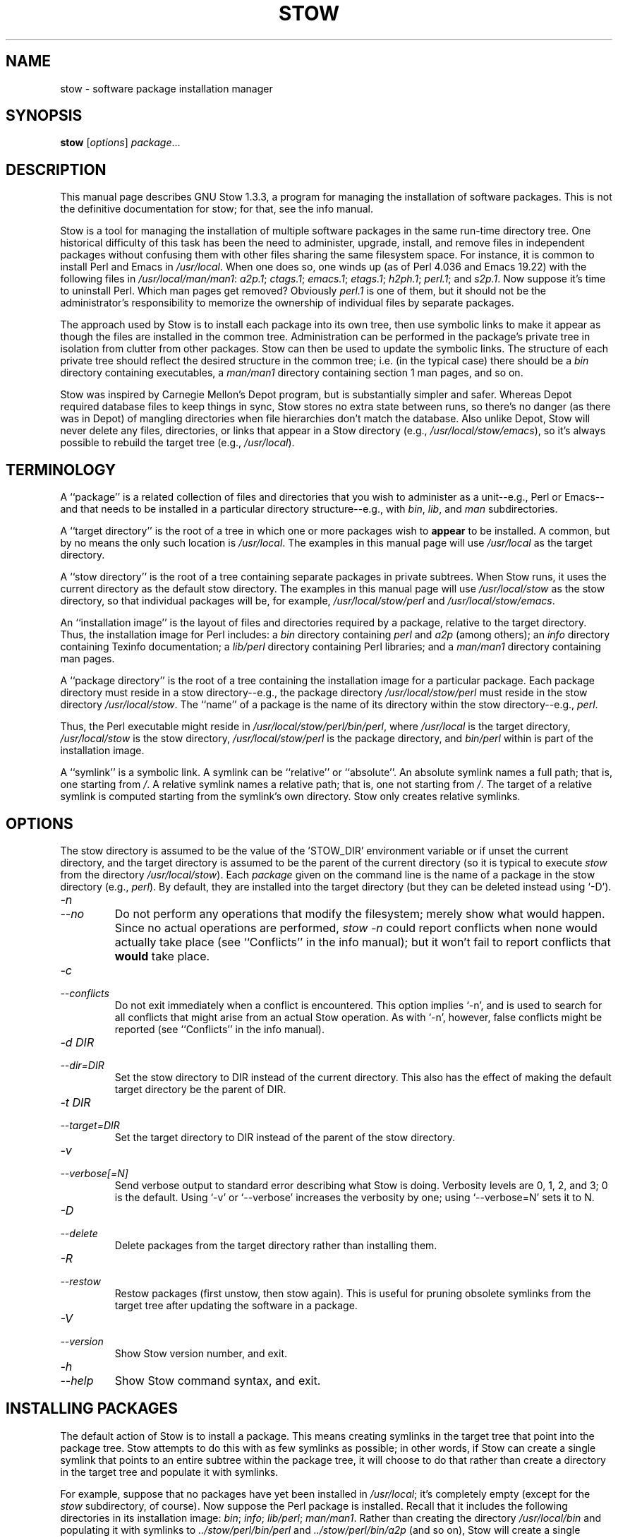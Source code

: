.TH STOW 8 "28 March 1998"
.SH NAME
stow \- software package installation manager
.SH SYNOPSIS
.B stow
.RI [ options ]
.IR package ...
.SH DESCRIPTION
This manual page describes GNU Stow 1.3.3, a program for managing the
installation of software packages. This is not the definitive
documentation for stow; for that, see the info manual.
.PP
Stow is a tool for managing the installation of multiple software
packages in the same run-time directory tree. One historical difficulty
of this task has been the need to administer, upgrade, install, and
remove files in independent packages without confusing them with other
files sharing the same filesystem space. For instance, it is common to
install Perl and Emacs in
.IR /usr/local .
When one does so, one winds up
(as of Perl 4.036 and Emacs 19.22)
with the following files in
.IR /usr/local/man/man1 :
.IR a2p.1 ;
.IR ctags.1 ;
.IR emacs.1 ;
.IR etags.1 ;
.IR h2ph.1 ;
.IR perl.1 ;
and
.IR s2p.1 .
Now
suppose it's time to uninstall Perl. Which man pages get removed?
Obviously
.I perl.1
is one of them, but it should not be the
administrator's responsibility to memorize the ownership of individual
files by separate packages.
.PP
The approach used by Stow is to install each package into its own
tree, then use symbolic links to make it appear as though the files are
installed in the common tree. Administration can be performed in the
package's private tree in isolation from clutter from other packages.
Stow can then be used to update the symbolic links. The structure of
each private tree should reflect the desired structure in the common
tree; i.e. (in the typical case) there should be a
.I bin
directory
containing executables, a
.I man/man1
directory containing section 1 man
pages, and so on.
.PP
Stow was inspired by Carnegie Mellon's Depot program, but is
substantially simpler and safer. Whereas Depot required database files
to keep things in sync, Stow stores no extra state between runs, so
there's no danger (as there was in Depot) of mangling directories when
file hierarchies don't match the database. Also unlike Depot, Stow will
never delete any files, directories, or links that appear in a Stow
directory (e.g.,
.IR /usr/local/stow/emacs ),
so it's always possible to
rebuild the target tree (e.g.,
.IR /usr/local ).
.SH TERMINOLOGY
A ``package'' is a related collection of files and directories that
you wish to administer as a unit--e.g., Perl or Emacs--and that needs
to be installed in a particular directory structure--e.g., with
.IR bin ,
.IR lib ,
and
.I man
subdirectories.
.PP
A ``target directory'' is the root of a tree in which one or more
packages wish to
.B appear
to be installed. A common, but by no means
the only such location is
.IR /usr/local .
The examples in this manual page
will use
.I /usr/local
as the target directory.
.PP
A ``stow directory'' is the root of a tree containing separate
packages in private subtrees. When Stow runs, it uses the current
directory as the default stow directory. The examples in this manual
page will use
.I /usr/local/stow
as the stow directory, so that individual
packages will be, for example,
.I /usr/local/stow/perl
and
.IR /usr/local/stow/emacs .
.PP
An ``installation image'' is the layout of files and directories
required by a package, relative to the target directory. Thus, the
installation image for Perl includes: a
.I bin
directory containing
.I perl
and
.I a2p
(among others); an
.I info
directory containing Texinfo
documentation; a
.I lib/perl
directory containing Perl libraries; and a
.I man/man1
directory containing man pages.
.PP
A ``package directory'' is the root of a tree containing the
installation image for a particular package. Each package directory
must reside in a stow directory--e.g., the package directory
.I /usr/local/stow/perl
must reside in the stow directory
.IR /usr/local/stow .
The ``name'' of a package is the name of its
directory within the stow directory--e.g.,
.IR perl .
.PP
Thus, the Perl executable might reside in
.IR /usr/local/stow/perl/bin/perl ,
where
.I /usr/local
is the target
directory,
.I /usr/local/stow
is the stow directory,
.I /usr/local/stow/perl
is the package directory, and
.I bin/perl
within
is part of the installation image.
.PP
A ``symlink'' is a symbolic link. A symlink can be ``relative'' or
``absolute''. An absolute symlink names a full path; that is, one
starting from
.IR / .
A relative symlink names a relative path; that is,
one not starting from
.IR / .
The target of a relative symlink is
computed starting from the symlink's own directory. Stow only creates
relative symlinks.
.SH OPTIONS
The stow directory is assumed to be the value of the 'STOW_DIR' environment
variable or if unset the current directory, and the
target directory is assumed to be the parent of the current directory
(so it is typical to execute
.I stow
from the directory
.IR /usr/local/stow ).
Each
.I package
given on the command line is the name of a package in the stow
directory (e.g.,
.IR perl ).
By default, they are installed into the
target directory (but they can be deleted instead using `-D').
.TP
.I -n
.TP
.I --no
Do not perform any operations that modify the filesystem; merely
show what would happen. Since no actual operations are performed,
.I stow -n
could report conflicts when none would actually take
place (see ``Conflicts'' in the info manual);
but it won't fail to report conflicts
that
.B would
take place.
.TP
.I -c
.TP
.I --conflicts
Do not exit immediately when a conflict is encountered. This
option implies `-n', and is used to search for all conflicts that
might arise from an actual Stow operation. As with `-n', however,
false conflicts might be reported (see ``Conflicts'' in the info manual).
.TP
.I "-d DIR"
.TP
.I --dir=DIR
Set the stow directory to DIR instead of the current directory.
This also has the effect of making the default target directory be
the parent of DIR.
.TP
.I "-t DIR"
.TP
.I --target=DIR
Set the target directory to DIR instead of the parent of the stow
directory.
.TP
.I -v
.TP
.I --verbose[=N]
Send verbose output to standard error describing what Stow is
doing. Verbosity levels are 0, 1, 2, and 3; 0 is the default.
Using `-v' or `--verbose' increases the verbosity by one; using
`--verbose=N' sets it to N.
.TP
.I -D
.TP
.I --delete
Delete packages from the target directory rather than installing
them.
.TP
.I -R
.TP
.I --restow
Restow packages (first unstow, then stow again). This is useful
for pruning obsolete symlinks from the target tree after updating
the software in a package.
.TP
.I -V
.TP
.I --version
Show Stow version number, and exit.
.TP
.I -h
.TP
.I --help
Show Stow command syntax, and exit.
.SH "INSTALLING PACKAGES"
The default action of Stow is to install a package. This means
creating symlinks in the target tree that point into the package tree.
Stow attempts to do this with as few symlinks as possible; in other
words, if Stow can create a single symlink that points to an entire
subtree within the package tree, it will choose to do that rather than
create a directory in the target tree and populate it with symlinks.
.PP
For example, suppose that no packages have yet been installed in
.IR /usr/local ;
it's completely empty (except for the
.I stow
subdirectory, of course). Now suppose the Perl package is installed.
Recall that it includes the following directories in its installation
image:
.IR bin ;
.IR info ;
.IR lib/perl ;
.IR man/man1 .
Rather than creating
the directory
.I /usr/local/bin
and populating it with symlinks to
.I ../stow/perl/bin/perl
and
.I ../stow/perl/bin/a2p
(and so on), Stow
will create a single symlink,
.IR /usr/local/bin ,
which points to
.IR stow/perl/bin .
In this way, it still works to refer to
.I /usr/local/bin/perl
and
.IR /usr/local/bin/a2p ,
and fewer symlinks have
been created. This is called ``tree folding'', since an entire subtree
is ``folded'' into a single symlink.
.PP
To complete this example, Stow will also create the symlink
.I /usr/local/info
pointing to
.IR stow/perl/info ;
the symlink
.I /usr/local/lib
pointing to
.IR stow/perl/lib ;
and the symlink
.I /usr/local/man
pointing to
.IR stow/perl/man .
.PP
Now suppose that instead of installing the Perl package into an empty
target tree, the target tree is not empty to begin with. Instead, it
contains several files and directories installed under a different
system-administration philosophy. In particular,
.I /usr/local/bin
already exists and is a directory, as are
.I /usr/local/lib
and
.IR /usr/local/man/man1 .
In this case, Stow will descend into
.I /usr/local/bin
and create symlinks to
.I ../stow/perl/bin/perl
and
.I ../stow/perl/bin/a2p
(etc.), and it will descend into
.I /usr/local/lib
and create the tree-folding symlink
.I perl
pointing to
.IR ../stow/perl/lib/perl ,
and so on. As a rule, Stow only descends as
far as necessary into the target tree when it can create a tree-folding
symlink.
.PP
The time often comes when a tree-folding symlink has to be undone
because another package uses one or more of the folded subdirectories in
its installation image. This operation is called ``splitting open'' a
folded tree. It involves removing the original symlink from the target
tree, creating a true directory in its place, and then populating the
new directory with symlinks to the newly-installed package
.B and
to the
old package that used the old symlink. For example, suppose that after
installing Perl into an empty
.IR /usr/local ,
we wish to install Emacs.
Emacs's installation image includes a
.I bin
directory containing the
.I emacs
and
.I etags
executables, among others. Stow must make these
files appear to be installed in
.IR /usr/local/bin ,
but presently
.I /usr/local/bin
is a symlink to
.IR stow/perl/bin .
Stow therefore takes
the following steps: the symlink
.I /usr/local/bin
is deleted; the
directory
.I /usr/local/bin
is created; links are made from
.I /usr/local/bin
to
.I ../stow/emacs/bin/emacs
and
.IR ../stow/emacs/bin/etags ;
and links are made from
.I /usr/local/bin
to
.I ../stow/perl/bin/perl
and
.IR ../stow/perl/bin/a2p .
.PP
When splitting open a folded tree, Stow makes sure that the symlink
it is about to remove points inside a valid package in the current stow
directory.
.BR "Stow will never delete anything that it doesn't own" .
Stow ``owns'' everything living in the target tree that points into a
package in the stow directory. Anything Stow owns, it can recompute if
lost. Note that by this definition, Stow doesn't ``own'' anything
.B in
the stow directory or in any of the packages.
.PP
If Stow needs to create a directory or a symlink in the target tree
and it cannot because that name is already in use and is not owned by
Stow, then a conflict has arisen. See ``Conflicts'' in the info manual.
.SH "DELETING PACKAGES"
When the `-D' option is given, the action of Stow is to delete a
package from the target tree. Note that Stow will not delete anything
it doesn't ``own''. Deleting a package does
.B not
mean removing it from
the stow directory or discarding the package tree.
.PP
To delete a package, Stow recursively scans the target tree,
skipping over the stow directory (since that is usually a subdirectory
of the target tree) and any other stow directories it encounters (see
``Multiple stow directories'' in the info manual). Any symlink it finds that points into
the package being deleted is removed. Any directory that contained
only symlinks to the package being deleted is removed. Any directory
that, after removing symlinks and empty subdirectories, contains only
symlinks to a single other package, is considered to be a previously
``folded'' tree that was ``split open.'' Stow will re-fold the tree by
removing the symlinks to the surviving package, removing the directory,
then linking the directory back to the surviving package.
.SH "SEE ALSO"
The info manual ``Stow 1.3.3:
Managing the installation of software packages''
by Bob Glickstein, Zanshin Software, Inc.
.SH BUGS
Please report bugs in Stow using the Debian bug tracking system.
.PP
Currently known bugs include:
.IP *
The empty-directory problem. If package FOO includes an empty
directory--say, FOO/BAR--then:
.IP
1.
if no other package has a BAR subdirectory, everything's fine.
.IP
2.
if another stowed package, QUUX, has a BAR subdirectory, then
when stowing, TARGETDIR/BAR will be ``split open'' and the
contents of QUUX/BAR will be individually stowed. So far, so
good. But when unstowing QUUX, TARGETDIR/BAR will be
removed, even though FOO/BAR needs it to remain. A
workaround for this problem is to create a file in FOO/BAR as
a placeholder. If you name that file
.IR .placeholder ,
it will
be easy to find and remove such files when this bug is fixed.
.IP *
When using multiple stow directories (see ``Multiple stow
directories'' in the info manual), Stow fails to ``split open'' tree-folding symlinks
(see ``Installing packages'' in the info manual) that point into a stow directory
which is not the one in use by the current Stow command. Before
failing, it should search the target of the link to see whether
any element of the path contains a
.I .stow
file. If it finds one,
it can ``learn'' about the cooperating stow directory to
short-circuit the
.I .stow
search the next time it encounters a
tree-folding symlink.
.SH AUTHOR
This man page was constructed by Charles Briscoe-Smith from
parts of Stow's info manual. That manual contained the following
notice, which, as it says, applied to this manual page, too. The text
of the section entitled ``GNU General Public License'' can be found in
the file
.I /usr/share/common-licenses/GPL
on any Debian GNU/Linux system. If you don't have access to a Debian
system, or the GPL is not there, write to the Free Software Foundation,
Inc., 59 Temple Place, Suite 330, Boston, MA, 02111-1307, USA.
.IP
Software and documentation Copyright (C) 1993, 1994, 1995, 1996 by
Bob Glickstein <bobg+stow@zanshin.com>.
.IP
Permission is granted to make and distribute verbatim copies of this
manual provided the copyright notice and this permission notice are
preserved on all copies.
.IP
Permission is granted to copy and distribute modified versions of
this manual under the conditions for verbatim copying, provided also
that the section entitled ``GNU General Public License'' is included with
the modified manual, and provided that the entire resulting derived
work is distributed under the terms of a permission notice identical to
this one.
.IP
Permission is granted to copy and distribute translations of this
manual into another language, under the above conditions for modified
versions, except that this permission notice may be stated in a
translation approved by the Free Software Foundation.
